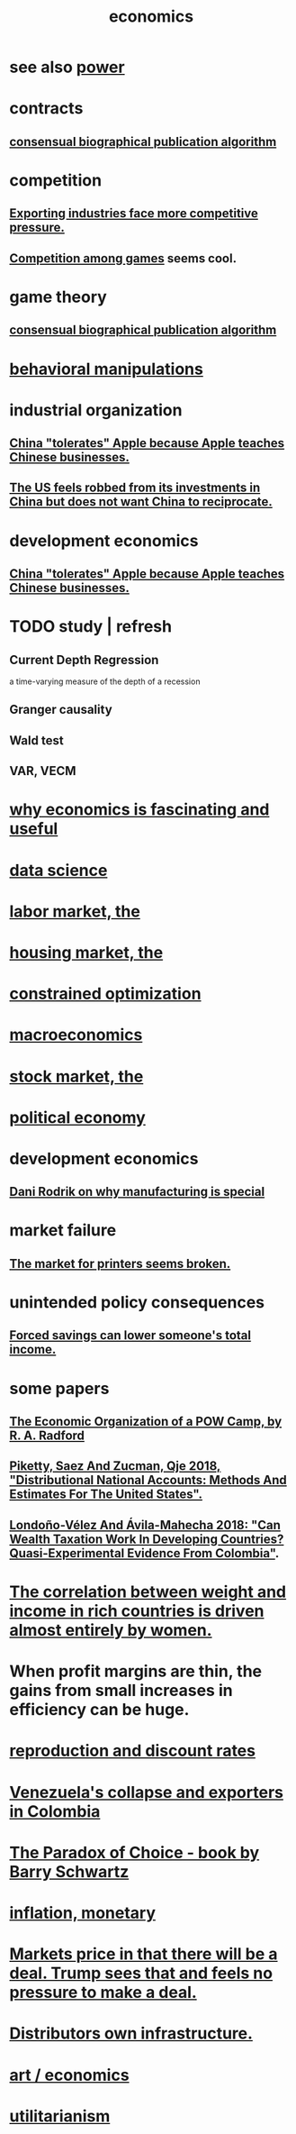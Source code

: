 :PROPERTIES:
:ID:       c17782b5-f070-418e-9e04-519f3c7f9a66
:END:
#+title: economics
* see also [[id:b9775088-1bd9-490f-a062-c6cfd189b65d][power]]
* contracts
** [[id:fdb0dda4-749a-462f-8dbf-e15e1c98242b][consensual biographical publication algorithm]]
* competition
  :PROPERTIES:
  :ID:       5ca1fc76-8dd7-4305-ac97-c4dfe9fb3610
  :END:
** [[id:b9a4a087-3ca4-4c87-923d-a3f06fa2d5a2][Exporting industries face more competitive pressure.]]
** [[id:7d7ed8fa-a321-41f6-9699-c3eb0398841f][Competition among games]] seems cool.
* game theory
** [[id:fdb0dda4-749a-462f-8dbf-e15e1c98242b][consensual biographical publication algorithm]]
* [[id:d3acd62f-8bf7-472b-8adb-b16329f2b2b3][behavioral manipulations]]
* industrial organization
** [[id:8b59ff98-9481-49a7-94d6-50ea53ba80b1][China "tolerates" Apple because Apple teaches Chinese businesses.]]
** [[id:b6ae22e1-5d46-4770-83a5-a1b4740f0ecb][The US feels robbed from its investments in China but does not want China to reciprocate.]]
* development economics
** [[id:8b59ff98-9481-49a7-94d6-50ea53ba80b1][China "tolerates" Apple because Apple teaches Chinese businesses.]]
* TODO study | refresh
** Current Depth Regression
   a time-varying measure of the depth of a recession
** Granger causality
** Wald test
** VAR, VECM
* [[id:437537a9-277d-4c61-a13b-f18170c3ba56][why economics is fascinating and useful]]
* [[id:9f56873c-b871-49d3-b2ed-93ac63133284][data science]]
* [[id:2aafd0d3-96d9-4be2-a2b5-a2dfe15017f7][labor market, the]]
* [[id:7326b79b-7332-4ed9-955c-85bb39946fe9][housing market, the]]
* [[id:465f0ce9-e6e8-4a9f-b290-7290dd914e54][constrained optimization]]
* [[id:d5710ba5-2a3a-4f7a-80fc-97f7225c3a05][macroeconomics]]
* [[id:e40de8e8-8eb9-46cc-b175-c2e0c7b6a2a7][stock market, the]]
* [[id:a3a46b4d-29b5-48dc-876f-64fe91bb02ef][political economy]]
* development economics
** [[id:262774ed-45f0-4846-9029-fb33fe19fc90][Dani Rodrik on why manufacturing is special]]
* market failure
** [[id:ae713b0d-f687-4d52-ad67-64c777e64d58][The market for printers seems broken.]]
* unintended policy consequences
** [[id:30298122-ef45-4038-81f5-0b80dcb21548][Forced savings can lower someone's total income.]]
* some papers
** [[id:ec8a113b-44d9-495f-acc9-e6e7c714d5bf][The Economic Organization of a POW Camp, by R. A. Radford]]
** [[id:d8e1e0ce-da00-4e93-8e79-0d5979335977][Piketty, Saez And Zucman, Qje 2018, "Distributional National Accounts: Methods And Estimates For The United States".]]
** [[id:915c9717-9f3b-43c3-b9d3-56eb881f8600][Londoño-Vélez And Ávila-Mahecha 2018: "Can Wealth Taxation Work In Developing Countries? Quasi-Experimental Evidence From Colombia"]].
* [[id:111d899b-2204-4fbd-a48c-c2e8ecfa6a24][The correlation between weight and income in rich countries is driven almost entirely by women.]]
* When profit margins are thin, the gains from small increases in efficiency can be huge.
* [[id:45c36ce4-a8ae-41b1-9cee-1da7dc529993][reproduction and discount rates]]
* [[id:6340db44-bfb6-46e7-b28f-1d4f4553ba4c][Venezuela's collapse and exporters in Colombia]]
* [[id:ca914723-3d15-4080-a795-733bb0818802][The Paradox of Choice - book by Barry Schwartz]]
* [[id:7c4262aa-8bc1-4fbe-bdf9-01c72abf55e2][inflation, monetary]]
* [[id:ab6d3f05-20a6-49a1-a9e8-7dfa71f69c2d][Markets price in that there will be a deal. Trump sees that and feels no pressure to make a deal.]]
* [[id:4dc21a1a-cf5d-48d9-9297-05af7c7618e5][Distributors own infrastructure.]]
* [[id:cceaebad-351c-4e99-bbaf-0c7a564f6fa3][art / economics]]
* [[id:2e7ad54f-9838-43b5-acf9-d6f99d53d61f][utilitarianism]]
